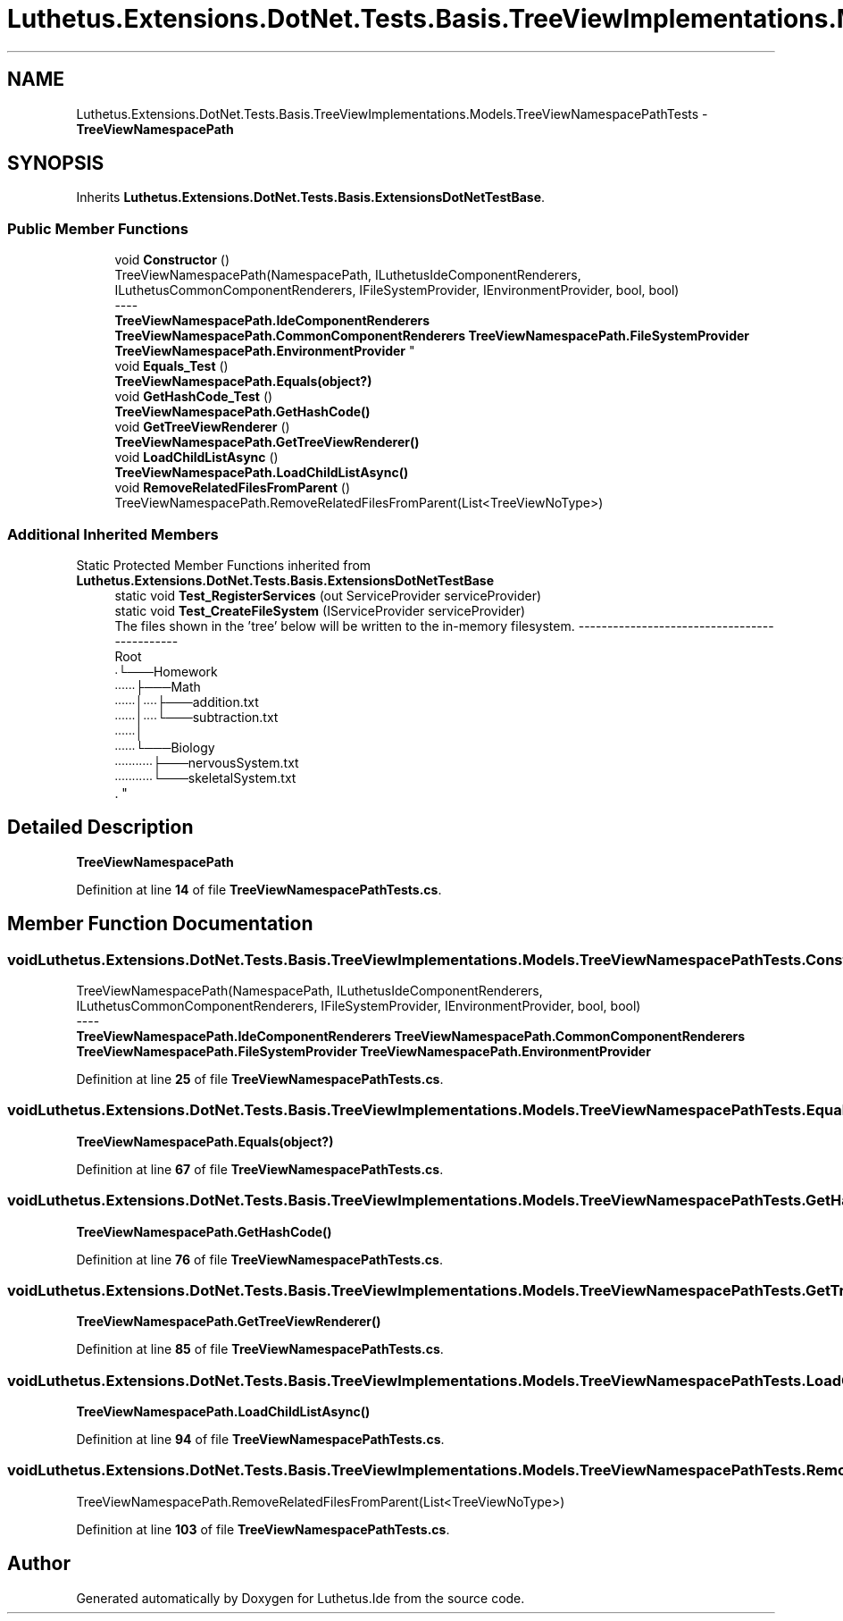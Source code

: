 .TH "Luthetus.Extensions.DotNet.Tests.Basis.TreeViewImplementations.Models.TreeViewNamespacePathTests" 3 "Version 1.0.0" "Luthetus.Ide" \" -*- nroff -*-
.ad l
.nh
.SH NAME
Luthetus.Extensions.DotNet.Tests.Basis.TreeViewImplementations.Models.TreeViewNamespacePathTests \- \fBTreeViewNamespacePath\fP  

.SH SYNOPSIS
.br
.PP
.PP
Inherits \fBLuthetus\&.Extensions\&.DotNet\&.Tests\&.Basis\&.ExtensionsDotNetTestBase\fP\&.
.SS "Public Member Functions"

.in +1c
.ti -1c
.RI "void \fBConstructor\fP ()"
.br
.RI "TreeViewNamespacePath(NamespacePath, ILuthetusIdeComponentRenderers, ILuthetusCommonComponentRenderers, IFileSystemProvider, IEnvironmentProvider, bool, bool) 
.br
----
.br
 \fBTreeViewNamespacePath\&.IdeComponentRenderers\fP \fBTreeViewNamespacePath\&.CommonComponentRenderers\fP \fBTreeViewNamespacePath\&.FileSystemProvider\fP \fBTreeViewNamespacePath\&.EnvironmentProvider\fP "
.ti -1c
.RI "void \fBEquals_Test\fP ()"
.br
.RI "\fBTreeViewNamespacePath\&.Equals(object?)\fP "
.ti -1c
.RI "void \fBGetHashCode_Test\fP ()"
.br
.RI "\fBTreeViewNamespacePath\&.GetHashCode()\fP "
.ti -1c
.RI "void \fBGetTreeViewRenderer\fP ()"
.br
.RI "\fBTreeViewNamespacePath\&.GetTreeViewRenderer()\fP "
.ti -1c
.RI "void \fBLoadChildListAsync\fP ()"
.br
.RI "\fBTreeViewNamespacePath\&.LoadChildListAsync()\fP "
.ti -1c
.RI "void \fBRemoveRelatedFilesFromParent\fP ()"
.br
.RI "TreeViewNamespacePath\&.RemoveRelatedFilesFromParent(List<TreeViewNoType>) "
.in -1c
.SS "Additional Inherited Members"


Static Protected Member Functions inherited from \fBLuthetus\&.Extensions\&.DotNet\&.Tests\&.Basis\&.ExtensionsDotNetTestBase\fP
.in +1c
.ti -1c
.RI "static void \fBTest_RegisterServices\fP (out ServiceProvider serviceProvider)"
.br
.ti -1c
.RI "static void \fBTest_CreateFileSystem\fP (IServiceProvider serviceProvider)"
.br
.RI "The files shown in the 'tree' below will be written to the in-memory filesystem\&. ---------------------------------------------
.br
 Root
.br
 ∙└───Homework
.br
 ∙∙∙∙∙∙├───Math
.br
 ∙∙∙∙∙∙│∙∙∙∙├───addition\&.txt
.br
 ∙∙∙∙∙∙│∙∙∙∙└───subtraction\&.txt
.br
 ∙∙∙∙∙∙│
.br
 ∙∙∙∙∙∙└───Biology
.br
 ∙∙∙∙∙∙∙∙∙∙∙├───nervousSystem\&.txt
.br
 ∙∙∙∙∙∙∙∙∙∙∙└───skeletalSystem\&.txt
.br
\&. "
.in -1c
.SH "Detailed Description"
.PP 
\fBTreeViewNamespacePath\fP 
.PP
Definition at line \fB14\fP of file \fBTreeViewNamespacePathTests\&.cs\fP\&.
.SH "Member Function Documentation"
.PP 
.SS "void Luthetus\&.Extensions\&.DotNet\&.Tests\&.Basis\&.TreeViewImplementations\&.Models\&.TreeViewNamespacePathTests\&.Constructor ()"

.PP
TreeViewNamespacePath(NamespacePath, ILuthetusIdeComponentRenderers, ILuthetusCommonComponentRenderers, IFileSystemProvider, IEnvironmentProvider, bool, bool) 
.br
----
.br
 \fBTreeViewNamespacePath\&.IdeComponentRenderers\fP \fBTreeViewNamespacePath\&.CommonComponentRenderers\fP \fBTreeViewNamespacePath\&.FileSystemProvider\fP \fBTreeViewNamespacePath\&.EnvironmentProvider\fP 
.PP
Definition at line \fB25\fP of file \fBTreeViewNamespacePathTests\&.cs\fP\&.
.SS "void Luthetus\&.Extensions\&.DotNet\&.Tests\&.Basis\&.TreeViewImplementations\&.Models\&.TreeViewNamespacePathTests\&.Equals_Test ()"

.PP
\fBTreeViewNamespacePath\&.Equals(object?)\fP 
.PP
Definition at line \fB67\fP of file \fBTreeViewNamespacePathTests\&.cs\fP\&.
.SS "void Luthetus\&.Extensions\&.DotNet\&.Tests\&.Basis\&.TreeViewImplementations\&.Models\&.TreeViewNamespacePathTests\&.GetHashCode_Test ()"

.PP
\fBTreeViewNamespacePath\&.GetHashCode()\fP 
.PP
Definition at line \fB76\fP of file \fBTreeViewNamespacePathTests\&.cs\fP\&.
.SS "void Luthetus\&.Extensions\&.DotNet\&.Tests\&.Basis\&.TreeViewImplementations\&.Models\&.TreeViewNamespacePathTests\&.GetTreeViewRenderer ()"

.PP
\fBTreeViewNamespacePath\&.GetTreeViewRenderer()\fP 
.PP
Definition at line \fB85\fP of file \fBTreeViewNamespacePathTests\&.cs\fP\&.
.SS "void Luthetus\&.Extensions\&.DotNet\&.Tests\&.Basis\&.TreeViewImplementations\&.Models\&.TreeViewNamespacePathTests\&.LoadChildListAsync ()"

.PP
\fBTreeViewNamespacePath\&.LoadChildListAsync()\fP 
.PP
Definition at line \fB94\fP of file \fBTreeViewNamespacePathTests\&.cs\fP\&.
.SS "void Luthetus\&.Extensions\&.DotNet\&.Tests\&.Basis\&.TreeViewImplementations\&.Models\&.TreeViewNamespacePathTests\&.RemoveRelatedFilesFromParent ()"

.PP
TreeViewNamespacePath\&.RemoveRelatedFilesFromParent(List<TreeViewNoType>) 
.PP
Definition at line \fB103\fP of file \fBTreeViewNamespacePathTests\&.cs\fP\&.

.SH "Author"
.PP 
Generated automatically by Doxygen for Luthetus\&.Ide from the source code\&.
